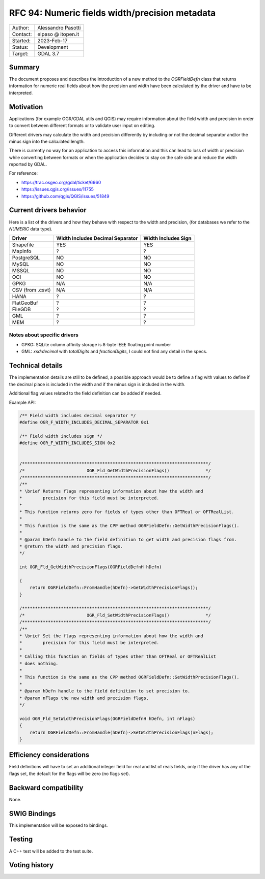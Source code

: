 .. _rfc-94:

=============================================================
RFC 94: Numeric fields width/precision metadata
=============================================================

============== =============================================
Author:        Alessandro Pasotti
Contact:       elpaso @ itopen.it
Started:       2023-Feb-17
Status:        Development
Target:        GDAL 3.7
============== =============================================

Summary
-------

The document proposes and describes the introduction of a new method
to the `OGRFieldDefn` class that returns information for numeric real
fields about how the precision and width have been calculated by the
driver and have to be interpreted.

Motivation
----------

Applications (for example OGR/GDAL utils and QGIS) may require information
about the field width and precision in order to convert between different
formats or to validate user input on editing.

Different drivers may calculate the width and precision differently by including
or not the decimal separator and/or the minus sign into the calculated length.

There is currently no way for an application to access this information and this
can lead to loss of width or precision while converting between formats or when the
application decides to stay on the safe side and reduce the width reported by GDAL.

For reference:

- https://trac.osgeo.org/gdal/ticket/6960
- https://issues.qgis.org/issues/11755
- https://github.com/qgis/QGIS/issues/51849


Current drivers behavior
------------------------

Here is a list of the drivers and how they behave with respect to the width and precision,
(for databases we refer to the `NUMERIC` data type).

================== ================================== =====================
 Driver             Width Includes Decimal Separator   Width Includes Sign
================== ================================== =====================
 Shapefile          YES                                YES
 MapInfo            ?                                  ?
 PostgreSQL         NO                                 NO
 MySQL              NO                                 NO
 MSSQL              NO                                 NO
 OCI                NO                                 NO
 GPKG               N/A                                N/A
 CSV (from .csvt)   N/A                                N/A
 HANA               ?                                  ?
 FlatGeoBuf         ?                                  ?
 FileGDB            ?                                  ?
 GML                ?                                  ?
 MEM                ?                                  ?
================== ================================== =====================


Notes about specific drivers
............................

+ GPKG: SQLite column affinity storage is 8-byte IEEE floating point number
+ GML: `xsd:decimal` with `totalDigits` and `fractionDigits`, I could not find any detail in the specs.


Technical details
-----------------

The implementation details are still to be defined, a possible
approach would be to define a flag with values to define if
the decimal place is included in the width and if the minus sign
is included in the width.

Additional flag values related to the field definition can be added if
needed.

Example API:

.. code-block:: c++

    /** Field width includes decimal separator */
    #define OGR_F_WIDTH_INCLUDES_DECIMAL_SEPARATOR 0x1

    /** Field width includes sign */
    #define OGR_F_WIDTH_INCLUDES_SIGN 0x2


    /************************************************************************/
    /*                        OGR_Fld_GetWidthPrecisionFlags()              */
    /************************************************************************/
    /**
    * \brief Returns flags representing information about how the width and
    *        precision for this field must be interpreted.
    *
    * This function returns zero for fields of types other than OFTReal or OFTRealList.
    *
    * This function is the same as the CPP method OGRFieldDefn::GetWidthPrecisionFlags().
    *
    * @param hDefn handle to the field definition to get width and precision flags from.
    * @return the width and precision flags.
    */

    int OGR_Fld_GetWidthPrecisionFlags(OGRFieldDefnH hDefn)

    {
        return OGRFieldDefn::FromHandle(hDefn)->GetWidthPrecisionFlags();
    }

    /************************************************************************/
    /*                        OGR_Fld_SetWidthPrecisionFlags()              */
    /************************************************************************/
    /**
    * \brief Set the flags representing information about how the width and
    *        precision for this field must be interpreted.
    *
    * Calling this function on fields of types other than OFTReal or OFTRealList
    * does nothing.
    *
    * This function is the same as the CPP method OGRFieldDefn::SetWidthPrecisionFlags().
    *
    * @param hDefn handle to the field definition to set precision to.
    * @param nFlags the new width and precision flags.
    */

    void OGR_Fld_SetWidthPrecisionFlags(OGRFieldDefnH hDefn, int nFlags)
    {
        return OGRFieldDefn::FromHandle(hDefn)->SetWidthPrecisionFlags(nFlags);
    }


Efficiency considerations
--------------------------

Field definitions will have to set an additional integer field for real and list of
reals fields, only if the driver has any of the flags set, the default for the flags
will be zero (no flags set).


Backward compatibility
----------------------

None.

SWIG Bindings
-------------

This implementation will be exposed to bindings.

Testing
-------

A C++ test will be added to the test suite.


Voting history
--------------


